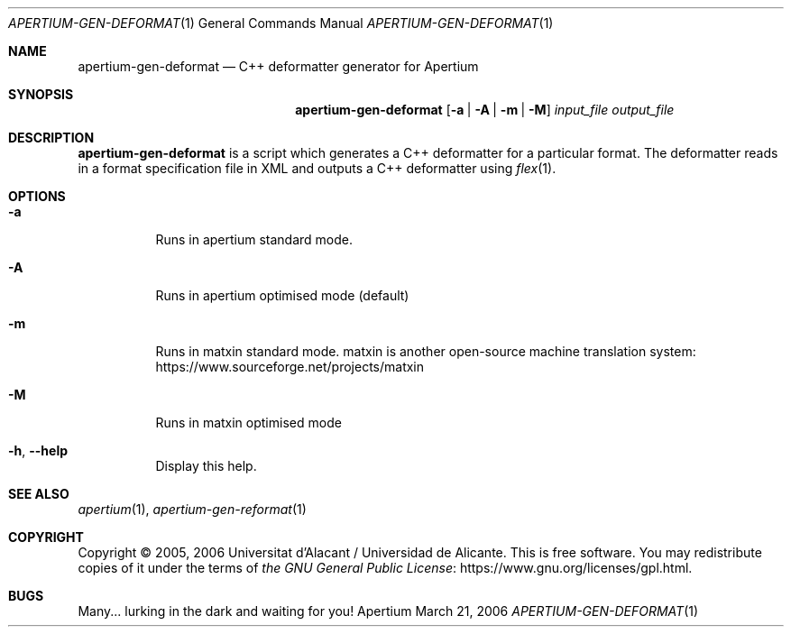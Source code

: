 .Dd March 21, 2006
.Dt APERTIUM-GEN-DEFORMAT 1
.Os Apertium
.Sh NAME
.Nm apertium-gen-deformat
.Nd C++ deformatter generator for Apertium
.Sh SYNOPSIS
.Nm apertium-gen-deformat
.Op Fl a | Fl A | Fl m | Fl M
.Ar input_file output_file
.Sh DESCRIPTION
.Nm apertium-gen-deformat
is a script which generates a C++ deformatter for a particular format.
The deformatter reads in a format specification file in XML
and outputs a C++ deformatter using
.Xr flex 1 .
.Sh OPTIONS
.Bl -tag -width Ds
.It Fl a
Runs in apertium standard mode.
.It Fl A
Runs in apertium optimised mode (default)
.It Fl m
Runs in matxin standard mode.
matxin is another open-source machine translation system:
.Lk https://www.sourceforge.net/projects/matxin
.It Fl M
Runs in matxin optimised mode
.It Fl h , Fl Fl help
Display this help.
.El
.Sh SEE ALSO
.Xr apertium 1 ,
.Xr apertium-gen-reformat 1
.Sh COPYRIGHT
Copyright \(co 2005, 2006 Universitat d'Alacant / Universidad de Alicante.
This is free software.
You may redistribute copies of it under the terms of
.Lk https://www.gnu.org/licenses/gpl.html the GNU General Public License .
.Sh BUGS
Many... lurking in the dark and waiting for you!
